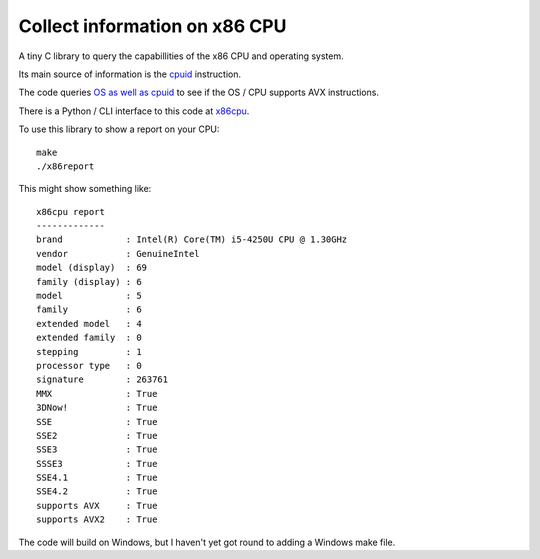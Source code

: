 ##############################
Collect information on x86 CPU
##############################

A tiny C library to query the capabillities of the x86 CPU and operating system.

Its main source of information is the `cpuid
<https://en.wikipedia.org/wiki/CPUID>`_ instruction.

The code queries `OS as well as cpuid
<https://en.wikipedia.org/wiki/Advanced_Vector_Extensions#Operating_system_support>`_
to see if the OS / CPU supports AVX instructions.

There is a Python / CLI interface to this code at `x86cpu
<https://github.com/matthew-brett/x86cpu>`_.

To use this library to show a report on your CPU::

    make
    ./x86report

This might show something like::

    x86cpu report
    -------------
    brand            : Intel(R) Core(TM) i5-4250U CPU @ 1.30GHz
    vendor           : GenuineIntel
    model (display)  : 69
    family (display) : 6
    model            : 5
    family           : 6
    extended model   : 4
    extended family  : 0
    stepping         : 1
    processor type   : 0
    signature        : 263761
    MMX              : True
    3DNow!           : True
    SSE              : True
    SSE2             : True
    SSE3             : True
    SSSE3            : True
    SSE4.1           : True
    SSE4.2           : True
    supports AVX     : True
    supports AVX2    : True

The code will build on Windows, but I haven't yet got round to adding a
Windows make file.
